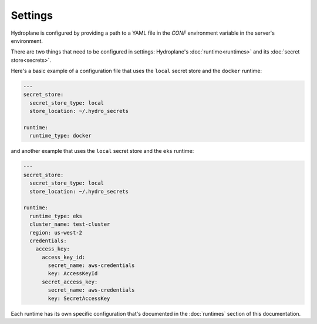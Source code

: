 Settings
========

Hydroplane is configured by providing a path to a YAML file in the `CONF` environment variable in the server's environment.

There are two things that need to be configured in settings: Hydroplane's :doc:`runtime<runtimes>` and its :doc:`secret store<secrets>`.

Here's a basic example of a configuration file that uses the ``local`` secret store and the ``docker`` runtime:

.. code-block:: yaml

  ---
  secret_store:
    secret_store_type: local
    store_location: ~/.hydro_secrets

  runtime:
    runtime_type: docker

and another example that uses the ``local`` secret store and the ``eks`` runtime:

.. code-block:: yaml

  ---
  secret_store:
    secret_store_type: local
    store_location: ~/.hydro_secrets

  runtime:
    runtime_type: eks
    cluster_name: test-cluster
    region: us-west-2
    credentials:
      access_key:
        access_key_id:
          secret_name: aws-credentials
          key: AccessKeyId
        secret_access_key:
          secret_name: aws-credentials
          key: SecretAccessKey


Each runtime has its own specific configuration that's documented in the :doc:`runtimes` section of this documentation.
